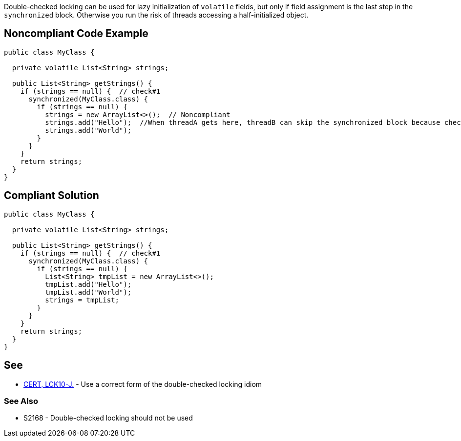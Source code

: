 Double-checked locking can be used for lazy initialization of ``++volatile++`` fields, but only if field assignment is the last step in the ``++synchronized++`` block. Otherwise you run the risk of threads accessing a half-initialized object.

== Noncompliant Code Example

----
public class MyClass {

  private volatile List<String> strings;

  public List<String> getStrings() {
    if (strings == null) {  // check#1
      synchronized(MyClass.class) {
        if (strings == null) {
          strings = new ArrayList<>();  // Noncompliant
          strings.add("Hello");  //When threadA gets here, threadB can skip the synchronized block because check#1 is false
          strings.add("World");
        }
      }
    }
    return strings;
  }
}
----

== Compliant Solution

----
public class MyClass {

  private volatile List<String> strings;

  public List<String> getStrings() {
    if (strings == null) {  // check#1
      synchronized(MyClass.class) {
        if (strings == null) {
          List<String> tmpList = new ArrayList<>(); 
          tmpList.add("Hello");  
          tmpList.add("World");
          strings = tmpList;
        }
      }
    }
    return strings;
  }
}
----

== See

* https://wiki.sei.cmu.edu/confluence/x/6zdGBQ[CERT, LCK10-J.] - Use a correct form of the double-checked locking idiom

=== See Also

* S2168 - Double-checked locking should not be used
